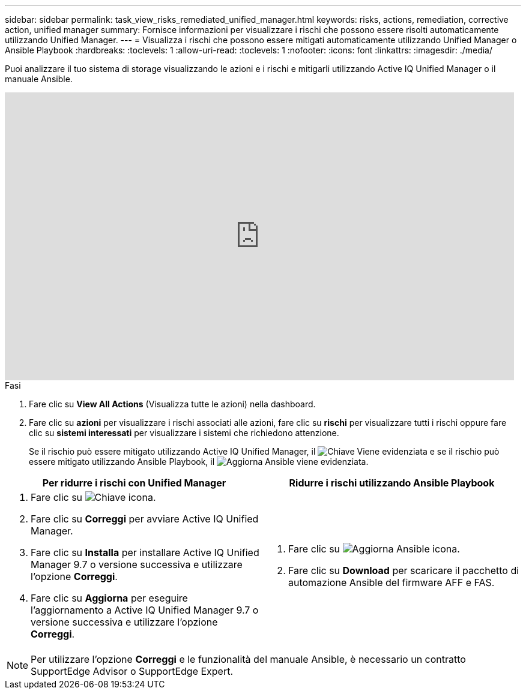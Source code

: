 ---
sidebar: sidebar 
permalink: task_view_risks_remediated_unified_manager.html 
keywords: risks, actions, remediation, corrective action, unified manager 
summary: Fornisce informazioni per visualizzare i rischi che possono essere risolti automaticamente utilizzando Unified Manager. 
---
= Visualizza i rischi che possono essere mitigati automaticamente utilizzando Unified Manager o Ansible Playbook
:hardbreaks:
:toclevels: 1
:allow-uri-read: 
:toclevels: 1
:nofooter: 
:icons: font
:linkattrs: 
:imagesdir: ./media/


[role="lead"]
Puoi analizzare il tuo sistema di storage visualizzando le azioni e i rischi e mitigarli utilizzando Active IQ Unified Manager o il manuale Ansible.

video::XusFvXM7h-E[youtube,width=848,height=480]
.Fasi
. Fare clic su *View All Actions* (Visualizza tutte le azioni) nella dashboard.
. Fare clic su *azioni* per visualizzare i rischi associati alle azioni, fare clic su *rischi* per visualizzare tutti i rischi oppure fare clic su *sistemi interessati* per visualizzare i sistemi che richiedono attenzione.
+
Se il rischio può essere mitigato utilizzando Active IQ Unified Manager, il image:spanner.png["Chiave"] Viene evidenziata e se il rischio può essere mitigato utilizzando Ansible Playbook, il image:update_ansible.png["Aggiorna Ansible"] viene evidenziata.



[cols="50,50"]
|===
| Per ridurre i rischi con Unified Manager | Ridurre i rischi utilizzando Ansible Playbook 


 a| 
. Fare clic su image:spanner.png["Chiave"] icona.
. Fare clic su *Correggi* per avviare Active IQ Unified Manager.
. Fare clic su *Installa* per installare Active IQ Unified Manager 9.7 o versione successiva e utilizzare l'opzione *Correggi*.
. Fare clic su *Aggiorna* per eseguire l'aggiornamento a Active IQ Unified Manager 9.7 o versione successiva e utilizzare l'opzione *Correggi*.

 a| 
. Fare clic su image:update_ansible.png["Aggiorna Ansible"] icona.
. Fare clic su *Download* per scaricare il pacchetto di automazione Ansible del firmware AFF e FAS.


|===

NOTE: Per utilizzare l'opzione *Correggi* e le funzionalità del manuale Ansible, è necessario un contratto SupportEdge Advisor o SupportEdge Expert.
